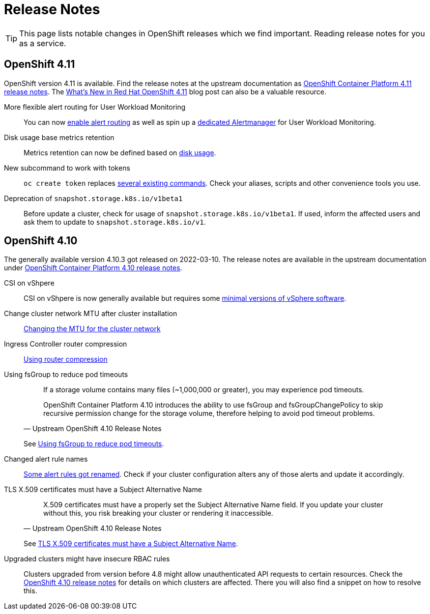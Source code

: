 = Release Notes

TIP: This page lists notable changes in OpenShift releases which we find important. Reading release notes for you as a service.

== OpenShift 4.11

OpenShift version 4.11 is available.
Find the release notes at the upstream documentation as https://docs.openshift.com/container-platform/4.11/release_notes/ocp-4-11-release-notes.html[OpenShift Container Platform 4.11 release notes].
The https://cloud.redhat.com/blog/whats-new-in-red-hat-openshift-4.11[What’s New in Red Hat OpenShift 4.11] blog post can also be a valuable resource.

More flexible alert routing for User Workload Monitoring::

You can now https://docs.openshift.com/container-platform/4.11/release_notes/ocp-4-11-release-notes.html#ocp-4-11-monitoring-enable-alert-routing-for-user-workload-momitoring[enable alert routing] as well as spin up a https://docs.openshift.com/container-platform/4.11/release_notes/ocp-4-11-release-notes.html#ocp-4-11-monitoring-enable-dedicated-alertmanager-for-user-defined-alerts[dedicated Alertmanager] for User Workload Monitoring.

Disk usage base metrics retention::

Metrics retention can now be defined based on https://docs.openshift.com/container-platform/4.11/release_notes/ocp-4-11-release-notes.html#ocp-4-11-monitoring-confgure-retention-size-for-metrics-storage[disk usage].

New subcommand to work with tokens::

`oc create token` replaces https://docs.openshift.com/container-platform/4.11/release_notes/ocp-4-11-release-notes.html#ocp-4-11-oc-commands-flags-tokens-deprecated[several existing commands].
Check your aliases, scripts and other convenience tools you use.

Deprecation of `snapshot.storage.k8s.io/v1beta1`::

Before update a cluster, check for usage of `snapshot.storage.k8s.io/v1beta1`.
If used, inform the affected users and ask them to update to `snapshot.storage.k8s.io/v1`.

== OpenShift 4.10

The generally available version 4.10.3 got released on 2022-03-10.
The release notes are available in the upstream documentation under https://docs.openshift.com/container-platform/4.10/release_notes/ocp-4-10-release-notes.html[OpenShift Container Platform 4.10 release notes].

CSI on vShpere::
+
CSI on vShpere is now generally available but requires some https://docs.openshift.com/container-platform/4.10/release_notes/ocp-4-10-release-notes.html#ocp-4-10-installation-vsphere-csi[minimal versions of vSphere software].

Change cluster network MTU after cluster installation::
+
https://docs.openshift.com/container-platform/4.10/networking/changing-cluster-network-mtu.html[Changing the MTU for the cluster network]

Ingress Controller router compression::
+
https://docs.openshift.com/container-platform/4.10/networking/ingress-operator.html#nw-configuring-router-compression_configuring-ingress[Using router compression]

Using fsGroup to reduce pod timeouts::
+
[quote, Upstream OpenShift 4.10 Release Notes]
____
If a storage volume contains many files (~1,000,000 or greater), you may experience pod timeouts.

OpenShift Container Platform 4.10 introduces the ability to use fsGroup and fsGroupChangePolicy to skip recursive permission change for the storage volume, therefore helping to avoid pod timeout problems.
____
+
See https://docs.openshift.com/container-platform/4.10/release_notes/ocp-4-10-release-notes.html#ocp-4-10-storage-fsGroup-pod-timeouts[Using fsGroup to reduce pod timeouts].

Changed alert rule names::
+
https://docs.openshift.com/container-platform/4.10/release_notes/ocp-4-10-release-notes.html#ocp-4-10-monitoring-changes-to-alerting-rules[Some alert rules got renamed].
Check if your cluster configuration alters any of those alerts and update it accordingly.

TLS X.509 certificates must have a Subject Alternative Name::
+
[quote, Upstream OpenShift 4.10 Release Notes]
____
X.509 certificates must have a properly set the Subject Alternative Name field. If you update your cluster without this, you risk breaking your cluster or rendering it inaccessible.
____
See https://docs.openshift.com/container-platform/4.10/release_notes/ocp-4-10-release-notes.html#ocp-4-10-TLS-subject-alternative-names-required[TLS X.509 certificates must have a Subject Alternative Name].

Upgraded clusters might have insecure RBAC rules::
+
Clusters upgraded from version before 4.8 might allow unauthenticated API requests to certain resources.
Check the https://docs.openshift.com/container-platform/4.10/release_notes/ocp-4-10-release-notes.html#ocp-4-10-known-issues[OpenShift 4.10 release notes] for details on which clusters are affected.
There you will also find a snippet on how to resolve this.
